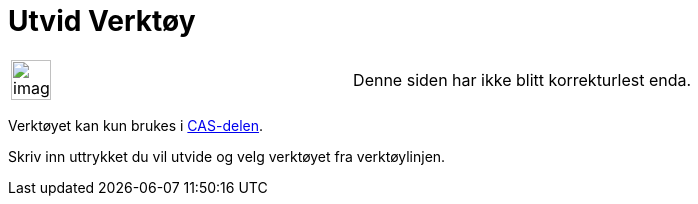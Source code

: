 = Utvid Verktøy
:page-en: tools/Expand
ifdef::env-github[:imagesdir: /nb/modules/ROOT/assets/images]

[width="100%",cols="50%,50%",]
|===
a|
image:Ambox_content.png[image,width=40,height=40]

|Denne siden har ikke blitt korrekturlest enda.
|===

Verktøyet kan kun brukes i xref:/CAS_delen.adoc[CAS-delen].

Skriv inn uttrykket du vil utvide og velg verktøyet fra verktøylinjen.
